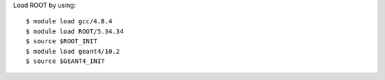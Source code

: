 Load ROOT by using::
	
  $ module load gcc/4.8.4
  $ module load ROOT/5.34.34
  $ source $ROOT_INIT
  $ module load geant4/10.2
  $ source $GEANT4_INIT

